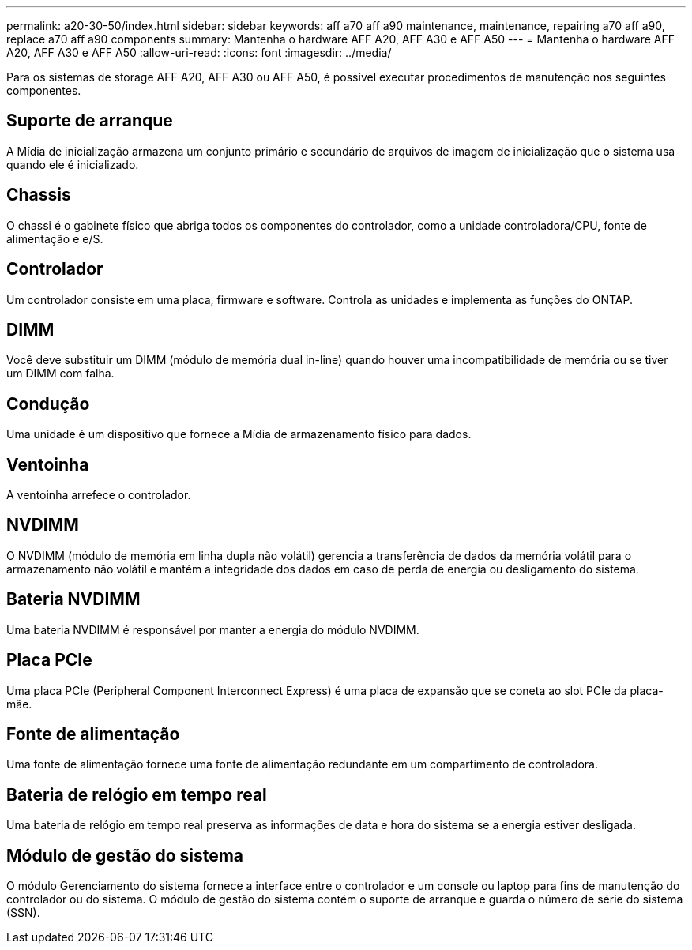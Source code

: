---
permalink: a20-30-50/index.html 
sidebar: sidebar 
keywords: aff a70 aff a90 maintenance, maintenance, repairing a70 aff a90,  replace a70 aff a90 components 
summary: Mantenha o hardware AFF A20, AFF A30 e AFF A50 
---
= Mantenha o hardware AFF A20, AFF A30 e AFF A50
:allow-uri-read: 
:icons: font
:imagesdir: ../media/


[role="lead"]
Para os sistemas de storage AFF A20, AFF A30 ou AFF A50, é possível executar procedimentos de manutenção nos seguintes componentes.



== Suporte de arranque

A Mídia de inicialização armazena um conjunto primário e secundário de arquivos de imagem de inicialização que o sistema usa quando ele é inicializado.



== Chassis

O chassi é o gabinete físico que abriga todos os componentes do controlador, como a unidade controladora/CPU, fonte de alimentação e e/S.



== Controlador

Um controlador consiste em uma placa, firmware e software. Controla as unidades e implementa as funções do ONTAP.



== DIMM

Você deve substituir um DIMM (módulo de memória dual in-line) quando houver uma incompatibilidade de memória ou se tiver um DIMM com falha.



== Condução

Uma unidade é um dispositivo que fornece a Mídia de armazenamento físico para dados.



== Ventoinha

A ventoinha arrefece o controlador.



== NVDIMM

O NVDIMM (módulo de memória em linha dupla não volátil) gerencia a transferência de dados da memória volátil para o armazenamento não volátil e mantém a integridade dos dados em caso de perda de energia ou desligamento do sistema.



== Bateria NVDIMM

Uma bateria NVDIMM é responsável por manter a energia do módulo NVDIMM.



== Placa PCIe

Uma placa PCIe (Peripheral Component Interconnect Express) é uma placa de expansão que se coneta ao slot PCIe da placa-mãe.



== Fonte de alimentação

Uma fonte de alimentação fornece uma fonte de alimentação redundante em um compartimento de controladora.



== Bateria de relógio em tempo real

Uma bateria de relógio em tempo real preserva as informações de data e hora do sistema se a energia estiver desligada.



== Módulo de gestão do sistema

O módulo Gerenciamento do sistema fornece a interface entre o controlador e um console ou laptop para fins de manutenção do controlador ou do sistema. O módulo de gestão do sistema contém o suporte de arranque e guarda o número de série do sistema (SSN).

